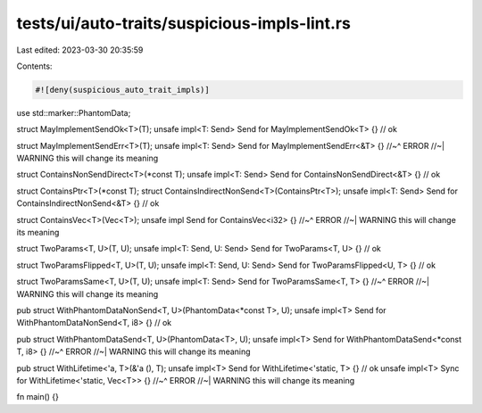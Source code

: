 tests/ui/auto-traits/suspicious-impls-lint.rs
=============================================

Last edited: 2023-03-30 20:35:59

Contents:

.. code-block:: rs

    #![deny(suspicious_auto_trait_impls)]

use std::marker::PhantomData;

struct MayImplementSendOk<T>(T);
unsafe impl<T: Send> Send for MayImplementSendOk<T> {} // ok

struct MayImplementSendErr<T>(T);
unsafe impl<T: Send> Send for MayImplementSendErr<&T> {}
//~^ ERROR
//~| WARNING this will change its meaning

struct ContainsNonSendDirect<T>(*const T);
unsafe impl<T: Send> Send for ContainsNonSendDirect<&T> {} // ok

struct ContainsPtr<T>(*const T);
struct ContainsIndirectNonSend<T>(ContainsPtr<T>);
unsafe impl<T: Send> Send for ContainsIndirectNonSend<&T> {} // ok

struct ContainsVec<T>(Vec<T>);
unsafe impl Send for ContainsVec<i32> {}
//~^ ERROR
//~| WARNING this will change its meaning

struct TwoParams<T, U>(T, U);
unsafe impl<T: Send, U: Send> Send for TwoParams<T, U> {} // ok

struct TwoParamsFlipped<T, U>(T, U);
unsafe impl<T: Send, U: Send> Send for TwoParamsFlipped<U, T> {} // ok

struct TwoParamsSame<T, U>(T, U);
unsafe impl<T: Send> Send for TwoParamsSame<T, T> {}
//~^ ERROR
//~| WARNING this will change its meaning

pub struct WithPhantomDataNonSend<T, U>(PhantomData<*const T>, U);
unsafe impl<T> Send for WithPhantomDataNonSend<T, i8> {} // ok

pub struct WithPhantomDataSend<T, U>(PhantomData<T>, U);
unsafe impl<T> Send for WithPhantomDataSend<*const T, i8> {}
//~^ ERROR
//~| WARNING this will change its meaning

pub struct WithLifetime<'a, T>(&'a (), T);
unsafe impl<T> Send for WithLifetime<'static, T> {} // ok
unsafe impl<T> Sync for WithLifetime<'static, Vec<T>> {}
//~^ ERROR
//~| WARNING this will change its meaning

fn main() {}



